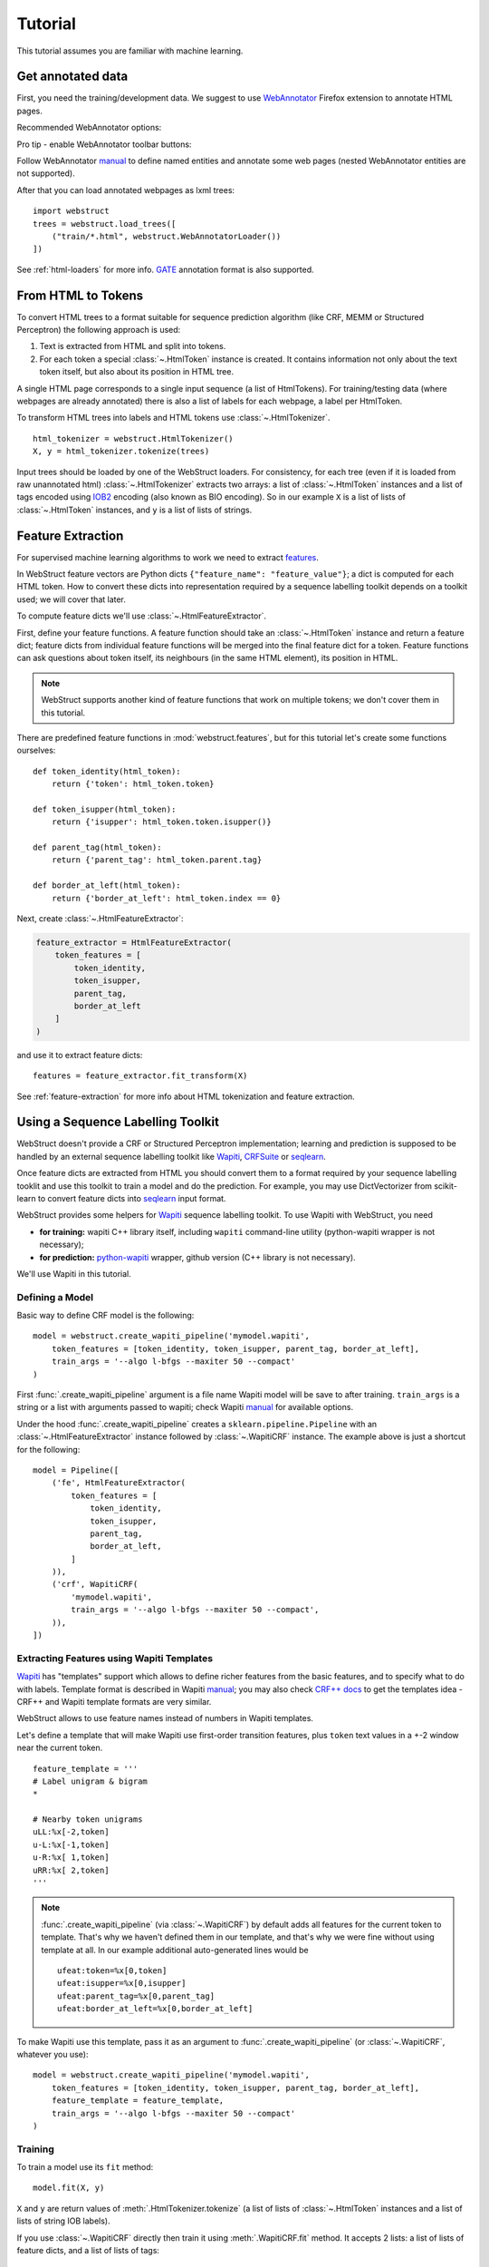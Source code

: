 Tutorial
========

This tutorial assumes you are familiar with machine learning.


Get annotated data
------------------

First, you need the training/development data. We suggest to use
WebAnnotator_ Firefox extension to annotate HTML pages.

Recommended WebAnnotator options:

.. image:: images/wa-options.png

Pro tip - enable WebAnnotator toolbar buttons:

.. image:: images/wa-buttons.png

Follow WebAnnotator `manual <http://perso.limsi.fr/xtannier/en/WebAnnotator/>`__
to define named entities and annotate some web pages
(nested WebAnnotator entities are not supported).

After that you can load annotated webpages as lxml trees::

    import webstruct
    trees = webstruct.load_trees([
        ("train/*.html", webstruct.WebAnnotatorLoader())
    ])

See :ref:`html-loaders` for more info.
GATE_ annotation format is also supported.

.. _WebAnnotator: https://github.com/xtannier/WebAnnotator
.. _GATE: http://gate.ac.uk/


From HTML to Tokens
-------------------

To convert HTML trees to a format suitable for sequence prediction algorithm
(like CRF, MEMM or Structured Perceptron) the following approach is used:

1. Text is extracted from HTML and split into tokens.
2. For each token a special :class:`~.HtmlToken` instance is created. It
   contains information not only about the text token itself, but also about
   its position in HTML tree.

A single HTML page corresponds to a single input sequence
(a list of HtmlTokens). For training/testing data
(where webpages are already annotated) there is also a list of labels for
each webpage, a label per HtmlToken.

To transform HTML trees into labels and HTML tokens
use :class:`~.HtmlTokenizer`.

::

    html_tokenizer = webstruct.HtmlTokenizer()
    X, y = html_tokenizer.tokenize(trees)

Input trees should be loaded by one of the WebStruct loaders.
For consistency, for each tree (even if it is loaded from raw unannotated html)
:class:`~.HtmlTokenizer` extracts two arrays: a list of :class:`~.HtmlToken`
instances and a list of tags encoded using IOB2_ encoding
(also known as BIO encoding). So in our example ``X`` is a list of
lists of :class:`~.HtmlToken` instances, and  ``y`` is a list of lists
of strings.

.. _IOB2: http://en.wikipedia.org/wiki/Inside_Outside_Beginning


Feature Extraction
------------------

For supervised machine learning algorithms to work we need to extract
`features <http://en.wikipedia.org/wiki/Features_%28pattern_recognition%29>`_.

In WebStruct feature vectors are Python dicts
``{"feature_name": "feature_value"}``; a dict is computed for
each HTML token. How to convert these dicts into representation required
by a sequence labelling toolkit depends on a toolkit used; we will cover
that later.

To compute feature dicts we'll use :class:`~.HtmlFeatureExtractor`.

First, define your feature functions. A feature function should take
an :class:`~.HtmlToken` instance and return a feature dict;
feature dicts from individual feature functions will be merged
into the final feature dict for a token. Feature functions can ask questions
about token itself, its neighbours (in the same HTML element),
its position in HTML.

.. note::

    WebStruct supports another kind of feature functions that work on multiple
    tokens; we don't cover them in this tutorial.


There are predefined feature functions in :mod:`webstruct.features`,
but for this tutorial let's create some functions ourselves::

    def token_identity(html_token):
        return {'token': html_token.token}

    def token_isupper(html_token):
        return {'isupper': html_token.token.isupper()}

    def parent_tag(html_token):
        return {'parent_tag': html_token.parent.tag}

    def border_at_left(html_token):
        return {'border_at_left': html_token.index == 0}


Next, create :class:`~.HtmlFeatureExtractor`:

.. code-block:: python

    feature_extractor = HtmlFeatureExtractor(
        token_features = [
            token_identity,
            token_isupper,
            parent_tag,
            border_at_left
        ]
    )

and use it to extract feature dicts::

    features = feature_extractor.fit_transform(X)

See :ref:`feature-extraction` for more info about HTML tokenization and
feature extraction.

Using a Sequence Labelling Toolkit
----------------------------------

WebStruct doesn't provide a CRF or Structured Perceptron implementation;
learning and prediction is supposed to be handled by an external
sequence labelling toolkit like Wapiti_, CRFSuite_ or seqlearn_.

Once feature dicts are extracted from HTML you should convert them to
a format required by your sequence labelling tooklit and use this toolkit
to train a model and do the prediction. For example, you may use
DictVectorizer from scikit-learn to convert feature dicts
into seqlearn_ input format.

.. _wapiti: http://wapiti.limsi.fr
.. _CRFSuite: http://www.chokkan.org/software/crfsuite/
.. _seqlearn: https://github.com/larsmans/seqlearn

WebStruct provides some helpers for Wapiti_ sequence labelling toolkit.
To use Wapiti with WebStruct, you need

* **for training:** wapiti C++ library itself, including ``wapiti``
  command-line utility (python-wapiti wrapper is not necessary);
* **for prediction:** `python-wapiti <https://github.com/adsva/python-wapiti>`_
  wrapper, github version (C++ library is not necessary).

We'll use Wapiti in this tutorial.

Defining a Model
~~~~~~~~~~~~~~~~

Basic way to define CRF model is the following::

    model = webstruct.create_wapiti_pipeline('mymodel.wapiti',
        token_features = [token_identity, token_isupper, parent_tag, border_at_left],
        train_args = '--algo l-bfgs --maxiter 50 --compact'
    )

First :func:`.create_wapiti_pipeline` argument is a file name Wapiti
model will be save to after training.
``train_args`` is a string or a list with arguments passed to wapiti;
check Wapiti `manual <http://wapiti.limsi.fr/manual.html>`__ for available
options.

Under the hood :func:`.create_wapiti_pipeline` creates a
``sklearn.pipeline.Pipeline`` with an :class:`~.HtmlFeatureExtractor` instance
followed by :class:`~.WapitiCRF` instance. The example above is just a shortcut
for the following::

    model = Pipeline([
        ('fe', HtmlFeatureExtractor(
            token_features = [
                token_identity,
                token_isupper,
                parent_tag,
                border_at_left,
            ]
        )),
        ('crf', WapitiCRF(
            'mymodel.wapiti',
            train_args = '--algo l-bfgs --maxiter 50 --compact',
        )),
    ])

Extracting Features using Wapiti Templates
~~~~~~~~~~~~~~~~~~~~~~~~~~~~~~~~~~~~~~~~~~

Wapiti_ has "templates" support which allows to define richer features
from the basic features, and to specify what to do with labels.
Template format is described in Wapiti
`manual <http://wapiti.limsi.fr/manual.html#patterns>`__; you may also
check `CRF++ docs <http://crfpp.googlecode.com/svn/trunk/doc/index.html#templ>`__
to get the templates idea - CRF++ and Wapiti template formats are very similar.

WebStruct allows to use feature names instead of numbers in Wapiti templates.

Let's define a template that will make Wapiti use first-order transition
features, plus ``token`` text values in a +-2 window near the current token.

::

    feature_template = '''
    # Label unigram & bigram
    *

    # Nearby token unigrams
    uLL:%x[-2,token]
    u-L:%x[-1,token]
    u-R:%x[ 1,token]
    uRR:%x[ 2,token]
    '''

.. note::

    :func:`.create_wapiti_pipeline` (via :class:`~.WapitiCRF`) by default
    adds all features for the current token to template. That's why we
    haven't defined them in our template, and that's why we were fine
    without using template at all. In our example additional
    auto-generated lines would be

    ::

        ufeat:token=%x[0,token]
        ufeat:isupper=%x[0,isupper]
        ufeat:parent_tag=%x[0,parent_tag]
        ufeat:border_at_left=%x[0,border_at_left]

To make Wapiti use this template, pass it as an argument to
:func:`.create_wapiti_pipeline` (or :class:`~.WapitiCRF`, whatever you use)::

    model = webstruct.create_wapiti_pipeline('mymodel.wapiti',
        token_features = [token_identity, token_isupper, parent_tag, border_at_left],
        feature_template = feature_template,
        train_args = '--algo l-bfgs --maxiter 50 --compact'
    )


Training
~~~~~~~~

To train a model use its ``fit`` method::

    model.fit(X, y)

``X`` and ``y`` are return values of :meth:`.HtmlTokenizer.tokenize`
(a list of lists of :class:`~.HtmlToken` instances and a list of
lists of string IOB labels).

If you use :class:`~.WapitiCRF` directly then train it using
:meth:`.WapitiCRF.fit` method. It accepts 2 lists: a list of lists of
feature dicts, and a list of lists of tags::

    crf.fit(features, y)

Named Entity Recognition
------------------------

Once you got a trained model you can use it to extract entities
from unseen (unannotated) webpages. First, get some binary HTML data:

>>> import urllib2
>>> html = urllib2.urlopen("http://scrapinghub.com/contact").read()

Then create a :class:`~.NER` instance initialized with a trained model:

>>> ner = webstruct.NER(model)

The ``model`` must provide a ``transform`` method that extracts features
from HTML tokens and predicts labels for these tokens. A pipeline created with
:func:`.create_wapiti_pipeline` function fits this definition.

Finally, use :meth:`.NER.extract` method to extract entities:

>>> ner.extract(html)
[('Scrapinghub', 'ORG'), ..., ('Iturriaga 3429 ap. 1', 'STREET'), ...]


Generally, the steps are:

1. Load data using :class:`~.HtmlLoader` loader. If a custom HTML cleaner
   was used for loading training data make sure to apply it here as well.
2. Use the same ``html_tokenizer`` as used for training to extract HTML tokens
   from loaded trees. All labels would be "O" when using :class:`~.HtmlLoader`
   loader - ``y`` can be discarded.
3. Use the same ``feature_extractor`` as used for training to extract
   features.
4. Run ``your_crf.transform()`` method (e.g. :meth:`.WapitiCRF.transform`)
   on features extracted in (3) to get the prediction - a list of IOB2-encoded
   tags for each input document.
5. Build entities from input tokens based on predicted tags
   (check :meth:`.IobEncoder.group` and :func:`.smart_join`).
6. Split entities into groups (optional). One way to do it is to use
   :mod:`webstruct.grouping`.

:class:`~.NER` helper class combines HTML loading, HTML tokenization,
feature extraction, CRF model, entity building and grouping.

Entity Grouping
---------------

Detecting entities on their own is not always enough; in many cases
what is wanted is to find the relationship between them. For example,
"**street_name/STREET city_name/CITY zipcode_number/ZIPCODE**
form an address", or "**phone/TEL** is a phone of **person/PER**".

The first approximation is to say that all entities from a single webpage
are related. For example, if we have extracted some **organizaion/ORG** and some
**phone/TEL** from a single webpage we may assume that the phone
is a contact phone of the organization.

Sometimes there are several "entity groups" on a webpage. If a page
contains contact phones of several persons or several business locations
it is better to split all entities into groups of related
entities - "person name + his/her phone(s)" or "address".

WebStruct provides an :ref:`unsupervised algorithm <grouping-algorithm>`
for extracting such entity groups. Algorithm prefers to build
large groups without entities of duplicate types; if a split is needed
algorithm tries to split at points where distance between entities is larger.

Use :meth:`.NER.extract_groups` to extract groups of entities:

>>> ner.extract_groups(html)
[[...], ... [('Iturriaga 3429 ap. 1', 'STREET'), ('Montevideo', 'CITY'), ...]]

Sometimes it is better to allow some entity types to appear
multuple times in a group. For example, a person (PER entity) may have
several contact phones and faxes (TEL and FAX entities) - we should penalize
groups with multiple PERs, but multiple TELs and FAXes are fine.
Use ``dont_penalize`` argument if you want to allow some entity types
to appear multiple times in a group::

    ner.extract_groups(html, dont_penalize={'TEL', 'FAX'})

The simple algorithm WebStruct provides is by no means a general solution
to relation detection, but give it a try - maybe it is enough for your task.


Model Development
-----------------

To develop the model you need to choose the learning algorithm,
features, hyperparameters, etc. To do that you need scoring metrics,
cross-validation utilities and tools for debugging what classifier learned.
WebStruct helps in the following way:

1. Pipeline created by :func:`.create_wapiti_pipeline` is compatible with
   `cross-validation`_ and `grid search`_ utilities from scikit-learn;
   use them to select model parameters and check the quality.

   One limitation of :func:`.create_wapiti_pipeline` is that ``n_jobs``
   in scikit-learn functions and classes should be 1, but other than that
   WebStruct objects should work fine with scikit-learn. Just keep in mind
   that for WebStruct an "observation" is a document, not an individual token,
   and a "label" is a sequence of labels for a document, not an individual
   IOB tag.


2. There is :mod:`webstruct.metrics` module with a couple of metrics useful
   for sequence classification. Currently they require seqlearn_
   to be installed.


To debug what CRF learned you should use methods specific
to a labelling toolkit. With Wapiti_ it would be ``wapiti dump``
console command and some UNIX utilities. For example, if we've
saved our model to ``mymodel.wapiti`` file, and we want to check top positive
features for ``CITY`` entity, we can execute the following in UNIX shell::

    $ wapiti dump mymodel.wapiti | sort -nr -k4 | grep CITY | head -n 8

and get an output similar to this::

    * Load model
    * Dump model
    *	B-CITY	I-CITY	2.74057
    *	B-CITY	B-STATE	2.33235
    *	I-STREET	B-CITY	1.98106
    *	I-CITY	B-STATE	1.71408
    u--L:street	#	B-CITY	1.34199
    u--L:west	#	I-CITY	1.32428
    u--L:in	#	B-CITY	1.24937
    u--L:-	#	B-CITY	1.11139


.. _cross-validation: http://scikit-learn.org/stable/modules/cross_validation.html
.. _grid search: http://scikit-learn.org/stable/modules/grid_search.html
